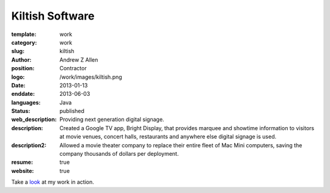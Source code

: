 Kiltish Software
################

:template: work
:category: work
:slug: kiltish
:author: Andrew Z Allen
:position: Contractor
:logo: /work/images/kiltish.png
:date: 2013-01-13
:enddate: 2013-06-03
:languages: Java
:status: published
:web_description: Providing next generation digital signage.
:description: Created a Google TV app, Bright Display, that provides marquee and showtime information to visitors at movie venues, concert halls, restaurants and anywhere else digital signage is used.
:description2: Allowed a movie theater company to replace their entire fleet of Mac Mini computers, saving the company thousands of dollars per deployment.
:resume: true
:website: true

Take a `look <http://luckycharmproductions.com/what-we-do/media-system>`_ at my work in action.